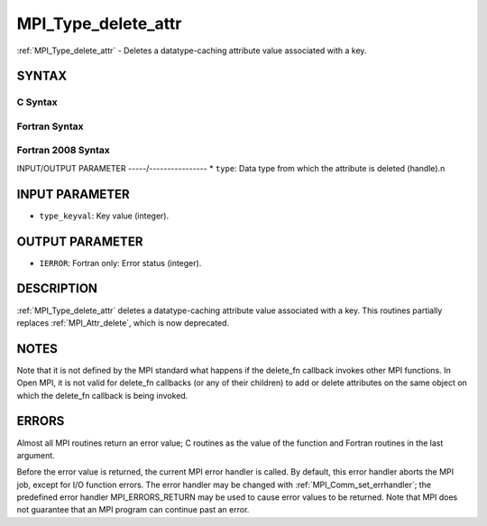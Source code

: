 .. _mpi_type_delete_attr:


MPI_Type_delete_attr
====================

.. include_body

:ref:`MPI_Type_delete_attr` - Deletes a datatype-caching attribute value
associated with a key.


SYNTAX
------


C Syntax
^^^^^^^^

.. code-block:: c
   :linenos:

   #include <mpi.h>
   int MPI_Type_delete_attr(MPI_Datatype type, int type_keyval)


Fortran Syntax
^^^^^^^^^^^^^^

.. code-block:: fortran
   :linenos:

   USE MPI
   ! or the older form: INCLUDE 'mpif.h'
   MPI_TYPE_DELETE_ATTR(TYPE, TYPE_KEYVAL, IERROR)
   	INTEGER	TYPE, TYPE_KEYVAL, IERROR


Fortran 2008 Syntax
^^^^^^^^^^^^^^^^^^^

.. code-block:: fortran
   :linenos:

   USE mpi_f08
   MPI_Type_delete_attr(datatype, type_keyval, ierror)
   	TYPE(MPI_Datatype), INTENT(IN) :: datatype
   	INTEGER, INTENT(IN) :: type_keyval
   	INTEGER, OPTIONAL, INTENT(OUT) :: ierror


INPUT/OUTPUT PARAMETER
-----/----------------
* ``type``: Data type from which the attribute is deleted (handle).n

INPUT PARAMETER
---------------
* ``type_keyval``: Key value (integer).

OUTPUT PARAMETER
----------------
* ``IERROR``: Fortran only: Error status (integer).

DESCRIPTION
-----------

:ref:`MPI_Type_delete_attr` deletes a datatype-caching attribute value
associated with a key. This routines partially replaces :ref:`MPI_Attr_delete`,
which is now deprecated.


NOTES
-----

Note that it is not defined by the MPI standard what happens if the
delete_fn callback invokes other MPI functions. In Open MPI, it is not
valid for delete_fn callbacks (or any of their children) to add or
delete attributes on the same object on which the delete_fn callback is
being invoked.


ERRORS
------

Almost all MPI routines return an error value; C routines as the value
of the function and Fortran routines in the last argument.

Before the error value is returned, the current MPI error handler is
called. By default, this error handler aborts the MPI job, except for
I/O function errors. The error handler may be changed with
:ref:`MPI_Comm_set_errhandler`; the predefined error handler MPI_ERRORS_RETURN
may be used to cause error values to be returned. Note that MPI does not
guarantee that an MPI program can continue past an error.
